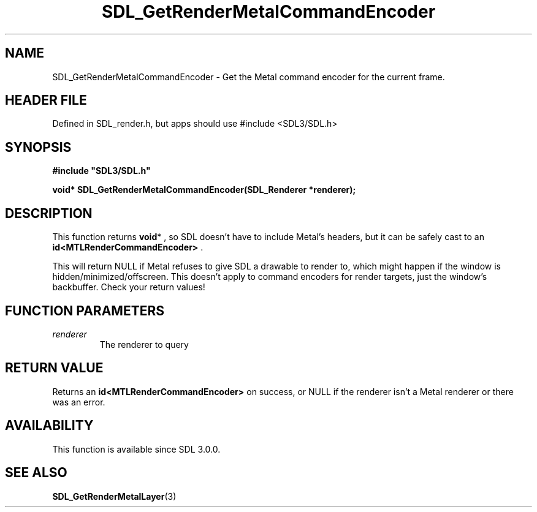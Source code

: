 .\" This manpage content is licensed under Creative Commons
.\"  Attribution 4.0 International (CC BY 4.0)
.\"   https://creativecommons.org/licenses/by/4.0/
.\" This manpage was generated from SDL's wiki page for SDL_GetRenderMetalCommandEncoder:
.\"   https://wiki.libsdl.org/SDL_GetRenderMetalCommandEncoder
.\" Generated with SDL/build-scripts/wikiheaders.pl
.\"  revision SDL-3.1.1-no-vcs
.\" Please report issues in this manpage's content at:
.\"   https://github.com/libsdl-org/sdlwiki/issues/new
.\" Please report issues in the generation of this manpage from the wiki at:
.\"   https://github.com/libsdl-org/SDL/issues/new?title=Misgenerated%20manpage%20for%20SDL_GetRenderMetalCommandEncoder
.\" SDL can be found at https://libsdl.org/
.de URL
\$2 \(laURL: \$1 \(ra\$3
..
.if \n[.g] .mso www.tmac
.TH SDL_GetRenderMetalCommandEncoder 3 "SDL 3.1.1" "SDL" "SDL3 FUNCTIONS"
.SH NAME
SDL_GetRenderMetalCommandEncoder \- Get the Metal command encoder for the current frame\[char46]
.SH HEADER FILE
Defined in SDL_render\[char46]h, but apps should use #include <SDL3/SDL\[char46]h>

.SH SYNOPSIS
.nf
.B #include \(dqSDL3/SDL.h\(dq
.PP
.BI "void* SDL_GetRenderMetalCommandEncoder(SDL_Renderer *renderer);
.fi
.SH DESCRIPTION
This function returns
.BR void *
, so SDL doesn't have to include Metal's
headers, but it can be safely cast to an
.BR id<MTLRenderCommandEncoder>
\[char46]

This will return NULL if Metal refuses to give SDL a drawable to render to,
which might happen if the window is hidden/minimized/offscreen\[char46] This
doesn't apply to command encoders for render targets, just the window's
backbuffer\[char46] Check your return values!

.SH FUNCTION PARAMETERS
.TP
.I renderer
The renderer to query
.SH RETURN VALUE
Returns an
.BR id<MTLRenderCommandEncoder>
on success, or NULL if the
renderer isn't a Metal renderer or there was an error\[char46]

.SH AVAILABILITY
This function is available since SDL 3\[char46]0\[char46]0\[char46]

.SH SEE ALSO
.BR SDL_GetRenderMetalLayer (3)
